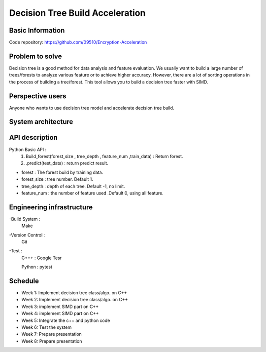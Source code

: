 ========================
Decision Tree Build Acceleration 
========================



Basic Information
========================
Code repository: https://github.com/09510/Encryption-Acceleration

Problem to solve
=======================

Decision tree is a good method for data analysis and feature evaluation.
We usually want to build a large number of trees/forests to analyze various feature or to achieve higher accuracy.
However, there are a lot of sorting operations in the process of building a tree/forest.
This tool allows you to build a decision tree faster with SIMD.



Perspective users 
=========================
Anyone who wants to use decision tree model and accelerate decision tree build.


 
System architecture 
=============================
.. image:: img/chart.png


API description 
================================
Python Basic API : 
    1. Build_forest(forest_size , tree_depth , feature_num ,train_data) : Return forest.
    2. .predict(test_data) : return predict result.
- forest : The forest build by training data.
- forest_size : tree number. Default 1.
- tree_depth : depth of each tree. Default -1, no limit.
- feature_num : the number of feature used .Default 0, using all feature. 


 
Engineering infrastructure 
=================================

-Build System : 
    Make
-Version Control : 
    Git
-Test : 
    C+++ : Google Tesr
    
    Python : pytest

Schedule 
====================================
- Week 1: Implement decision tree class/algo. on C++
- Week 2: Implement decision tree class/algo. on C++
- Week 3: implement SIMD part on C++
- Week 4: implement SIMD part on C++
- Week 5: Integrate the c++ and python code
- Week 6: Test the system
- Week 7: Prepare presentation
- Week 8: Prepare presentation
